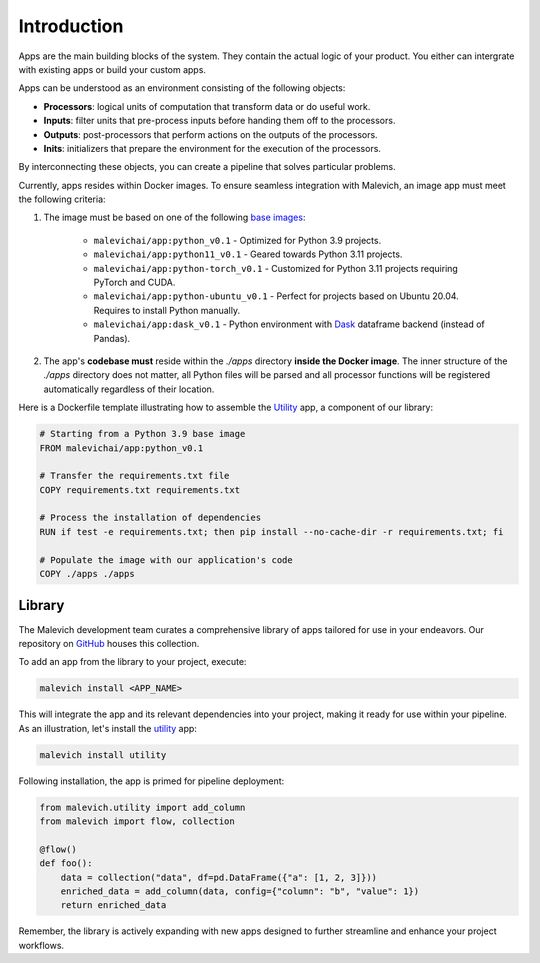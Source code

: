 ============
Introduction
============

Apps are the main building blocks of the system. They contain 
the actual logic of your product. You either can intergrate with 
existing apps or build your custom apps.

Apps can be understood as an environment consisting of the following objects:

* **Processors**: logical units of computation that transform data or do useful work.
* **Inputs**: filter units that pre-process inputs before handing them off to the processors.
* **Outputs**: post-processors that perform actions on the outputs of the processors.
* **Inits**: initializers that prepare the environment for the execution of the processors.

By interconnecting these objects, you can create a pipeline that solves particular problems. 

Currently, apps resides within Docker images. To ensure seamless integration with Malevich, 
an image app must meet the following criteria:

1. The image must be based on one of the following `base images <https://hub.docker.com/r/malevichai/app/tags>`_:

    * ``malevichai/app:python_v0.1`` - Optimized for Python 3.9 projects.
    * ``malevichai/app:python11_v0.1`` - Geared towards Python 3.11 projects.
    * ``malevichai/app:python-torch_v0.1`` - Customized for Python 3.11 projects requiring PyTorch and CUDA.
    * ``malevichai/app:python-ubuntu_v0.1`` - Perfect for projects based on Ubuntu 20.04. Requires to install Python manually.
    * ``malevichai/app:dask_v0.1`` - Python environment with `Dask <https://www.dask.org/>`_ dataframe backend (instead of Pandas).

2. The app's **codebase must** reside within the `./apps` directory **inside the Docker image**. The inner structure of the `./apps` directory does not matter, all Python files will be parsed and all processor functions will be registered automatically regardless of their location.

Here is a Dockerfile template illustrating how to assemble the `Utility <https://github.com/MalevichAI/malevich-library/tree/main/lib/src/utility>`_ app, a component of our library:

.. code-block:: docker

    # Starting from a Python 3.9 base image
    FROM malevichai/app:python_v0.1

    # Transfer the requirements.txt file
    COPY requirements.txt requirements.txt

    # Process the installation of dependencies
    RUN if test -e requirements.txt; then pip install --no-cache-dir -r requirements.txt; fi

    # Populate the image with our application's code
    COPY ./apps ./apps


Library
=======

The Malevich development team curates a comprehensive library of apps tailored for use in your endeavors. Our repository on `GitHub <https://github.com/MalevichAI/malevich-library>`_ houses this collection.

To add an app from the library to your project, execute:

.. code-block:: bash

    malevich install <APP_NAME>

This will integrate the app and its relevant dependencies into your project, making it ready for use within your pipeline. As an illustration, let's install the `utility <https://github.com/MalevichAI/malevich-library/tree/main/lib/src/utility>`_ app:

.. code-block:: bash

    malevich install utility

Following installation, the app is primed for pipeline deployment:

.. code-block:: python

    from malevich.utility import add_column
    from malevich import flow, collection

    @flow()
    def foo():
        data = collection("data", df=pd.DataFrame({"a": [1, 2, 3]}))
        enriched_data = add_column(data, config={"column": "b", "value": 1})
        return enriched_data

Remember, the library is actively expanding with new apps designed to further streamline and enhance your project workflows.